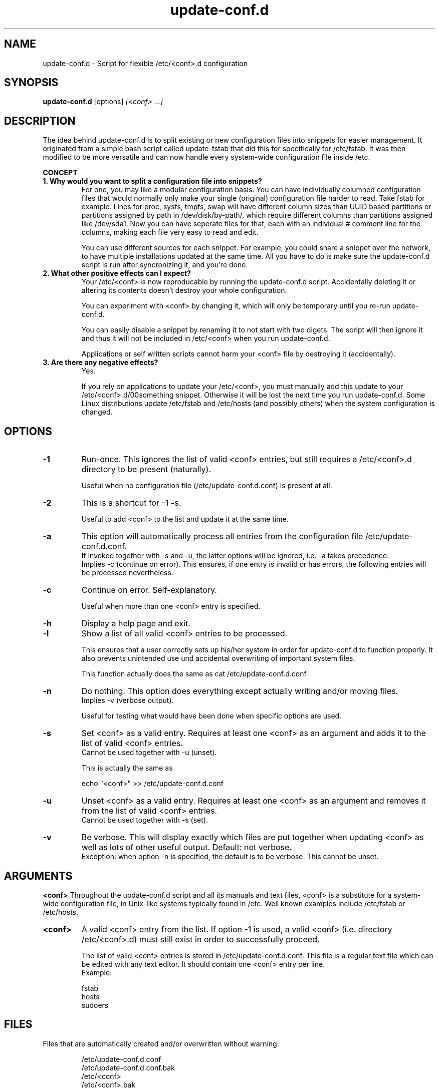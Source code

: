.\"                                      Hey, EMACS: -*- nroff -*-
.TH update-conf.d 8 2013-04-12 "version 2013-04-10" "Atha"
.\" Please adjust the date whenever revising this manpage.
.SH NAME
update-conf.d \- Script for flexible /etc/<conf>.d configuration
.SH SYNOPSIS
.B update-conf.d
.RI [options]
.I [<conf> ...]
.SH DESCRIPTION
The idea behind update-conf.d is to split existing or new configuration files into snippets for easier management. It originated from a simple bash script called update-fstab that did this for specifically for /etc/fstab. It was then modified to be more versatile and can now handle every system-wide configuration file inside /etc.
.sp
.B CONCEPT
.TP
.B 1. Why would you want to split a configuration file into snippets?
For one, you may like a modular configuration basis. You can have individually columned configuration files that would normally only make your single (original) configuration file harder to read. Take fstab for example. Lines for proc, sysfs, tmpfs, swap will have different column sizes than UUID based partitions or partitions assigned by path in /dev/disk/by-path/, which require different columns than partitions assigned like /dev/sda1. Now you can have seperate files for that, each with an individual # comment line for the columns, making each file very easy to read and edit.
.sp
You can use different sources for each snippet. For example, you could share a snippet over the network, to have multiple installations updated at the same time. All you have to do is make sure the update-conf.d script is run after syncronizing it, and you're done.
.TP
.B 2. What other positive effects can I expect?
Your /etc/<conf> is now reproducable by running the update-conf.d script. Accidentally deleting it or altering its contents doesn't destroy your whole configuration.
.sp
You can experiment with <conf> by changing it, which will only be temporary until you re-run update-conf.d.
.sp
You can easily disable a snippet by renaming it to not start with two digets. The script will then ignore it and thus it will not be included in /etc/<conf> when you run update-conf.d.
.sp
Applications or self written scripts cannot harm your <conf> file by destroying it (accidentally).
.TP
.B 3. Are there any negative effects?
Yes.
.sp
If you rely on applications to update your /etc/<conf>, you must manually add this update to your /etc/<conf>.d/00something snippet. Otherwise it will be lost the next time you run update-conf.d. Some Linux distributions update /etc/fstab and /etc/hosts (and possibly others) when the system configuration is changed.
.SH OPTIONS
.TP
.B \-1
Run-once. This ignores the list of valid <conf> entries, but still requires a /etc/<conf>.d directory to be present (naturally).
.sp
Useful when no configuration file (/etc/update-conf.d.conf) is present at all.
.TP
.B \-2
This is a shortcut for -1 -s.
.sp
Useful to add <conf> to the list and update it at the same time.
.TP
.B \-a
This option will automatically process all entries from the configuration file /etc/update-conf.d.conf.
.br
If invoked together with -s and -u, the latter options will be ignored, i.e. -a takes precedence.
.br
Implies -c (continue on error). This ensures, if one entry is invalid or has errors, the following entries will be processed nevertheless.
.TP
.B \-c
Continue on error. Self-explanatory.
.sp
Useful when more than one <conf> entry is specified.
.TP
.B \-h
Display a help page and exit.
.TP
.B \-l
Show a list of all valid <conf> entries to be processed.
.sp
This ensures that a user correctly sets up his/her system in order for update-conf.d to function properly. It also prevents unintended use und accidental overwriting of important system files.
.sp
This function actually does the same as cat /etc/update-conf.d.conf
.TP
.B \-n
Do nothing. This option does everything except actually writing and/or moving files.
.br
Implies -v (verbose output).
.sp
Useful for testing what would have been done when specific options are used.
.TP
.B \-s
Set <conf> as a valid entry. Requires at least one <conf> as an argument and adds it to the list of valid <conf> entries.
.br
Cannot be used together with -u (unset).
.sp
This is actually the same as
.IP
echo "<conf>" >> /etc/update-conf.d.conf
.PP
.TP
.B \-u
Unset <conf> as a valid entry. Requires at least one <conf> as an argument and removes it from the list of valid <conf> entries.
.br
Cannot be used together with -s (set).
.TP
.B \-v
Be verbose. This will display exactly which files are put together when updating <conf> as well as lots of other useful output. Default: not verbose.
.br
Exception: when option -n is specified, the default is to be verbose. This cannot be unset.
.SH ARGUMENTS
.B <conf>
Throughout the update-conf.d script and all its manuals and text files, <conf> is a substitute for a system-wide configuration file, in Unix-like systems typically found in /etc. Well known examples include /etc/fstab or /etc/hosts.
.TP
.B <conf>
A valid <conf> entry from the list. If option -1 is used, a valid <conf> (i.e. directory /etc/<conf>.d) must still exist in order to successfully proceed.
.sp
The list of valid <conf> entries is stored in /etc/update-conf.d.conf. This file is a regular text file which can be edited with any text editor. It should contain one <conf> entry per line.
.br
Example:
.IP
.nf
fstab
hosts
sudoers
.fi
.PP
.SH FILES
Files that are automatically created and/or overwritten without warning:
.IP
.nf
/etc/update-conf.d.conf
/etc/update-conf.d.conf.bak
/etc/<conf>
/etc/<conf>.bak
.fi
.PP
Files and directories, which the user has to manage:
.IP
.nf
/etc/<conf>.d/
/etc/<conf>.d/[0-9][0-9]*
.fi
.PP
.SH EXAMPLES
<conf> is any configuration file you like to make .d'ed, i.e. split into snippets. When reading this, simply substitute <conf> by the name of the configuration file you want to process.
.br
Examples: fstab, hosts
.sp
Copy existing configuration:
.sp
Copy it to a (newly created) .d'ed directory:
.IP
.nf
cd /etc
mkdir <conf>.d
cp <conf> <conf>.d/00original
.fi
.PP
Example: If your <conf> is fstab, you will now have /etc/fstab.d/00original
.sp
Add .d'ed directory to /etc/update-conf.d.conf:
.IP
.nf
echo <conf> >> /etc/update-conf.d.conf
.fi
.PP
You may use your favorite text editor to add/delete entries and manage /etc/update-conf.d.conf.
.sp
Test:
.sp
This will take all files in /etc/<conf>.d/ that start with two digits (^[0-9][0-9]), leave out empty lines and comments (^[#]) and make a new /etc/<conf> with this information.
.IP
.nf
update-conf.d <conf>
.fi
.PP
.sp
Example:
.IP
.nf
update-conf.d fstab
.fi
.PP
.sp
Configure snippets:
.sp
Now take your existing 00original apart and split it up into snippets that suit your needs. If you need examples for snippets and filenames, look at your /etc/env.d directory. The original configuration file 00original can then be deleted or renamed, like A0original or .00original or even <conf>-backup, so it won't be included by the update-conf.d script. Now re-run update-conf.d <conf> to update /etc/<conf>.
.SH STANDARDS
update-conf.d was written with a POSIX shell in mind, i.e. it
.B should
be able to run on any POSIX compliant shell. It uses the standard shebang /bin/sh.
.SH BUGS
There are bugs in all this. You use this script, the manpage and all additional content of this project at your own risk.
.B Make backups!
.SH SECURITY CONSIDERATIONS
Normally this script must be run as root, because it will have to change files in /etc, unless you set different file permissions specifically for this script.
.B Make backups!
.SH COPYRIGHT
The update-conf.d script, this manual all files included in this package are released under the terms of the GNU GENERAL PUBLIC LICENSE version 2 or, at your option, any later version.
.br
It is distributed in the hope that it will be useful, but WITHOUT ANY WARRANTY.
.SH AUTHOR
This manual page was written by Atha directly in nroff format.
